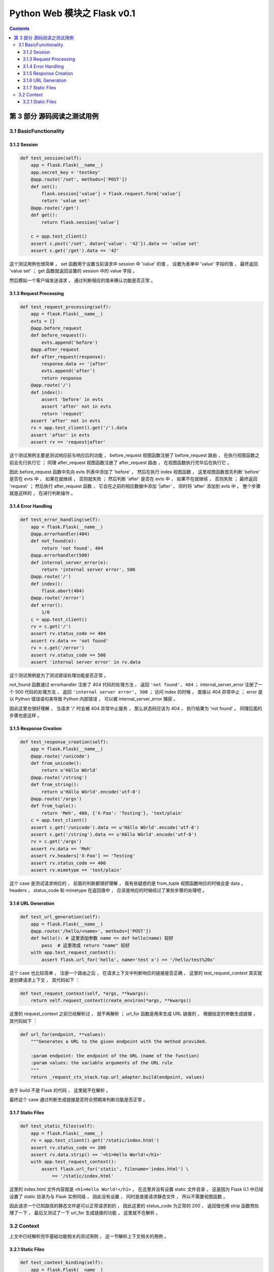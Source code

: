 ##############################################################################
Python Web 模块之 Flask v0.1
##############################################################################

..
    ============
    Part title..
    ============

    ***************
    Chapter title..
    ***************

    Section title..
    ===============

    Subsection title..
    ------------------

    Subsubsection title..
    ^^^^^^^^^^^^^^^^^^^^^

    Paragraph title..
    """""""""""""""""

    Paragraph title..
    *****************

.. contents::

******************************************************************************
第 3 部分  源码阅读之测试用例
******************************************************************************

3.1 BasicFunctionality
==============================================================================

3.1.2 Session
------------------------------------------------------------------------------

.. code-block:: python

    def test_session(self):
        app = flask.Flask(__name__)
        app.secret_key = 'testkey'
        @app.route('/set', methods=['POST'])
        def set():
            flask.session['value'] = flask.request.form['value']
            return 'value set'
        @app.route('/get')
        def get():
            return flask.session['value']

        c = app.test_client()
        assert c.post('/set', data={'value': '42'}).data == 'value set'
        assert c.get('/get').data == '42'

这个测试用例也很简单 ， set 函数用于设置当前请求中 session 中 'value' 的值 ， 设置\
为表单中 'value' 字段的值 ， 最终返回 'value set' ； get 函数就返回设置的 session \
中的 value 字段 。 

然后模拟一个客户端发送请求 ， 通过判断相应的值来确认功能是否正常 。 

3.1.3 Request Processing
------------------------------------------------------------------------------

.. code-block:: python 

    def test_request_processing(self):
        app = flask.Flask(__name__)
        evts = []
        @app.before_request
        def before_request():
            evts.append('before')
        @app.after_request
        def after_request(response):
            response.data += '|after'
            evts.append('after')
            return response
        @app.route('/')
        def index():
            assert 'before' in evts
            assert 'after' not in evts
            return 'request'
        assert 'after' not in evts
        rv = app.test_client().get('/').data
        assert 'after' in evts
        assert rv == 'request|after'

这个测试用例主要是测试响应前与响应后的功能 ， before_request 视图函数注册了 \
before_request 路由 ， 在执行视图函数之前会先行执行它 ； 同理 after_request 视图函\
数注册了 after_request 路由 ， 在视图函数执行完毕后在执行它 。

因此 before_request 函数中先向 evts 列表中添加了 'before' ， 然后在执行 index 视\
图函数 ， 这里视图函数首先判断 'before'  是否在 evts 中 ， 如果在就继续 ， 否则就失\
败 ； 然后判断 'after' 是否在 evts 中 ， 如果不在就继续 ， 否则失败 ； 最终返回 \
'request' ； 然后执行 after_request 函数 ， 它会在之前的相应数据中添加 '\|after' \
， 同时将 'after' 添加到 evts 中 。 整个步骤就是这样的 ， 在进行判断操作 。 

3.1.4 Error Handling
------------------------------------------------------------------------------

.. code-block:: python 

    def test_error_handling(self):
        app = flask.Flask(__name__)
        @app.errorhandler(404)
        def not_found(e):
            return 'not found', 404
        @app.errorhandler(500)
        def internal_server_error(e):
            return 'internal server error', 500
        @app.route('/')
        def index():
            flask.abort(404)
        @app.route('/error')
        def error():
            1/0
        c = app.test_client()
        rv = c.get('/')
        assert rv.status_code == 404
        assert rv.data == 'not found'
        rv = c.get('/error')
        assert rv.status_code == 500
        assert 'internal server error' in rv.data

这个测试用例是为了测试错误处理功能是否正常 。 

not_found 函数通过 errorhandler 注册了 404 代码的处理方法 ， 返回 \
``'not found', 404`` ； internal_server_error 注册了一个 500 代码的处理方法 ， \
返回 ``'internal server error', 500`` ； 访问 index 的时候 ， 直接以 404 异常中\
止 ； error 是以 Python 错误语句来导致 Python 内部错误 ， 可以被 \
internal_server_error 捕获 。 

因此这里也很好理解 ， 当请求 '/' 时会被 404 异常中止服务 ， 那么状态码应该为 404 \
， 执行结果为 'not found' 。 同理后面的步骤也是这样 。 

3.1.5 Response Creation
------------------------------------------------------------------------------

.. code-block:: python 

    def test_response_creation(self):
        app = flask.Flask(__name__)
        @app.route('/unicode')
        def from_unicode():
            return u'Hällo Wörld'
        @app.route('/string')
        def from_string():
            return u'Hällo Wörld'.encode('utf-8')
        @app.route('/args')
        def from_tuple():
            return 'Meh', 400, {'X-Foo': 'Testing'}, 'text/plain'
        c = app.test_client()
        assert c.get('/unicode').data == u'Hällo Wörld'.encode('utf-8')
        assert c.get('/string').data == u'Hällo Wörld'.encode('utf-8')
        rv = c.get('/args')
        assert rv.data == 'Meh'
        assert rv.headers['X-Foo'] == 'Testing'
        assert rv.status_code == 400
        assert rv.mimetype == 'text/plain'

这个 case 是测试请求响应的 ， 前面的判断都很好理解 ， 我有些疑惑的是 from_tuple 视\
图函数响应的时候会是 data ， headers ， status_code 和 mimetype 在返回值中 ， 应\
该是响应的时候经过了某些步骤的处理吧 。 

3.1.6 URL Generation
------------------------------------------------------------------------------

.. code-block:: python 

    def test_url_generation(self):
        app = flask.Flask(__name__)
        @app.route('/hello/<name>', methods=['POST'])
        def hello(): # 这里添加参数 name => def hello(name) 较好
            pass  # 这里改成 return "name" 较好
        with app.test_request_context():
            assert flask.url_for('hello', name='test x') == '/hello/test%20x'

这个 case 也比较简单 ， 注册一个路由之后 ， 在请求上下文中判断响应的链接是否正确 ， \
这里的 test_request_context 其实就是创建请求上下文 ， 其代码如下 ： 

.. code-block:: python 

    def test_request_context(self, *args, **kwargs):
        return self.request_context(create_environ(*args, **kwargs))

这里的 request_context 之前已经解析过 ， 就不再解析 ； url_for 函数是用来生成 URL \
链接的 ， 根据给定的参数生成链接 ， 其代码如下 ： 

.. code-block:: python 

    def url_for(endpoint, **values):
        """Generates a URL to the given endpoint with the method provided.

        :param endpoint: the endpoint of the URL (name of the function)
        :param values: the variable arguments of the URL rule
        """
        return _request_ctx_stack.top.url_adapter.build(endpoint, values)

由于 build 不是 Flask 的代码 ， 这里就不在解析 。

最终这个 case 通过判断生成链接是否符合预期来判断功能是否正常 。 

3.1.7 Static Files
------------------------------------------------------------------------------

.. code-block:: python 

    def test_static_files(self):
        app = flask.Flask(__name__)
        rv = app.test_client().get('/static/index.html')
        assert rv.status_code == 200
        assert rv.data.strip() == '<h1>Hello World!</h1>'
        with app.test_request_context():
            assert flask.url_for('static', filename='index.html') \
                == '/static/index.html'

这里的 index.html 文件内容就是 ``<h1>Hello World!</h1>`` ， 在这里并没有设置 \
static 文件目录 ， 这是因为 Flask 0.1 中已经设置了 static 目录为与 Flask 实例同级 \
， 因此没有设置 ， 同时是直接请求静态文件 ， 所以不需要视图函数 。

因此请求一个已知路径的静态文件是可以正常请求到的 ， 因此这里的 status_code 为正常的 \
200 ， 返回值也用 strip 函数预处理了一下 ， 最后又测试了一下 url_for 生成链接的功\
能 ， 这里就不在解析 。 

3.2 Context
==============================================================================

上文中已经解析完毕基础功能相关的测试用例 ， 这一节解析上下文相关的用例 。 

3.2.1 Static Files
------------------------------------------------------------------------------

.. code-block:: python 

    def test_context_binding(self):
        app = flask.Flask(__name__)
        @app.route('/')
        def index():
            return 'Hello %s!' % flask.request.args['name']
        @app.route('/meh')
        def meh():
            return flask.request.url

        with app.test_request_context('/?name=World'):
            assert index() == 'Hello World!'
        with app.test_request_context('/meh'):
            assert meh() == 'http://localhost/meh'

这个测试用例两个视图函数分别是 ： index 最终返回请求参数与 "Hello " 相连的字符串 \
； meh 最终返回当前请求的链接 。 

首先模拟一个请求上下文 ， 请求链接是 '/' ， 参数是 name=World ， 这里需要注意一下 \
， 在实际的链接中 ， "?" 之后的就是链接的请求参数 ， 所以其返回值为 Hello World ， \
类似于基本功能的测试用例里面创建一个 Client ， 然后请求 GET '/?name=World' ， 这里\
直接在请求上下文里面操作 ， 省去了请求的步骤 ； 下面的步骤同理 。 不过需要注意一下 \
， 如果自定义了 server host ， 链接中就不是 localhost 了 。



